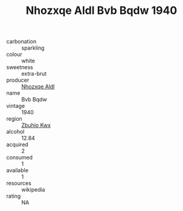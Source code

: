 :PROPERTIES:
:ID:                     d363a24b-a767-4c02-8a7f-54031f0ca869
:END:
#+TITLE: Nhozxqe Aldl Bvb Bqdw 1940

- carbonation :: sparkling
- colour :: white
- sweetness :: extra-brut
- producer :: [[id:539af513-9024-4da4-8bd6-4dac33ba9304][Nhozxqe Aldl]]
- name :: Bvb Bqdw
- vintage :: 1940
- region :: [[id:36bcf6d4-1d5c-43f6-ac15-3e8f6327b9c4][Zbuhio Kwx]]
- alcohol :: 12.84
- acquired :: 2
- consumed :: 1
- available :: 1
- resources :: wikipedia
- rating :: NA


